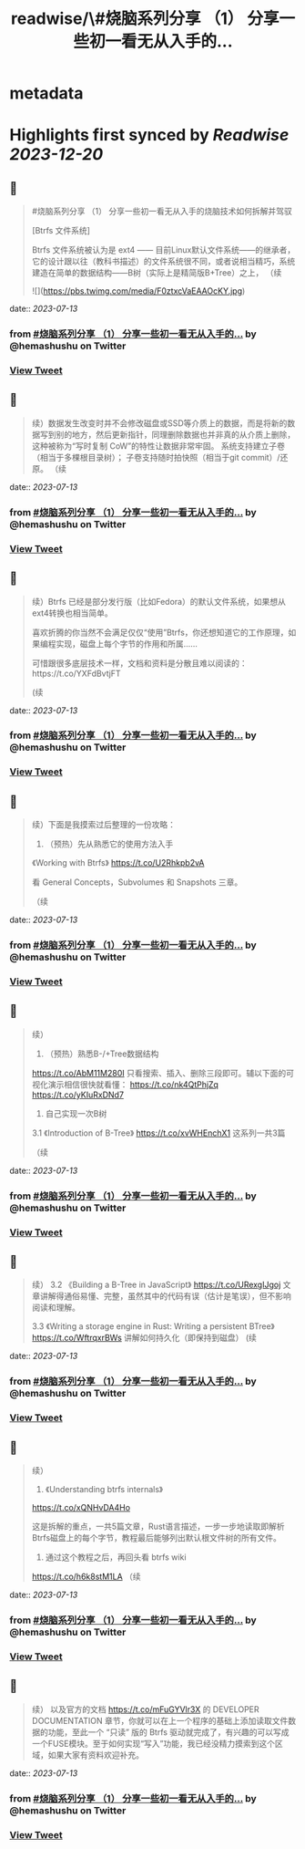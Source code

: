 :PROPERTIES:
:title: readwise/\#烧脑系列分享 （1） 分享一些初一看无从入手的...
:END:


* metadata
:PROPERTIES:
:author: [[hemashushu on Twitter]]
:full-title: "\#烧脑系列分享 （1） 分享一些初一看无从入手的..."
:category: [[tweets]]
:url: https://twitter.com/hemashushu/status/1678986265587507200
:image-url: https://pbs.twimg.com/profile_images/532876409987813377/mdhchUId.png
:END:

* Highlights first synced by [[Readwise]] [[2023-12-20]]
** 📌
#+BEGIN_QUOTE
#烧脑系列分享 （1）
分享一些初一看无从入手的烧脑技术如何拆解并驾驭

[Btrfs 文件系统]

Btrfs 文件系统被认为是 ext4 —— 目前Linux默认文件系统——的继承者，它的设计跟以往（教科书描述）的文件系统很不同，或者说相当精巧，系统建造在简单的数据结构——B树（实际上是精简版B+Tree）之上，
（续 

![](https://pbs.twimg.com/media/F0ztxcVaEAAOcKY.jpg) 
#+END_QUOTE
    date:: [[2023-07-13]]
*** from _#烧脑系列分享 （1） 分享一些初一看无从入手的..._ by @hemashushu on Twitter
*** [[https://twitter.com/hemashushu/status/1678986265587507200][View Tweet]]
** 📌
#+BEGIN_QUOTE
续）数据发生改变时并不会修改磁盘或SSD等介质上的数据，而是将新的数据写到别的地方，然后更新指针，同理删除数据也并非真的从介质上删除，这种被称为“写时复制 CoW”的特性让数据非常牢固。
系统支持建立子卷（相当于多棵根目录树）；
子卷支持随时拍快照（相当于git commit）/还原。
（续 
#+END_QUOTE
    date:: [[2023-07-13]]
*** from _#烧脑系列分享 （1） 分享一些初一看无从入手的..._ by @hemashushu on Twitter
*** [[https://twitter.com/hemashushu/status/1678986268477394945][View Tweet]]
** 📌
#+BEGIN_QUOTE
续）Btrfs 已经是部分发行版（比如Fedora）的默认文件系统，如果想从ext4转换也相当简单。

喜欢折腾的你当然不会满足仅仅“使用”Btrfs，你还想知道它的工作原理，如果编程实现，磁盘上每个字节的作用和所属……

可惜跟很多底层技术一样，文档和资料是分散且难以阅读的：https://t.co/YXFdBvtjFT

(续 
#+END_QUOTE
    date:: [[2023-07-13]]
*** from _#烧脑系列分享 （1） 分享一些初一看无从入手的..._ by @hemashushu on Twitter
*** [[https://twitter.com/hemashushu/status/1678986270985576450][View Tweet]]
** 📌
#+BEGIN_QUOTE
续）下面是我摸索过后整理的一份攻略：

1. （预热）先从熟悉它的使用方法入手
《Working with Btrfs》
https://t.co/U2Rhkpb2vA

看 General Concepts，Subvolumes 和 Snapshots 三章。

（续 
#+END_QUOTE
    date:: [[2023-07-13]]
*** from _#烧脑系列分享 （1） 分享一些初一看无从入手的..._ by @hemashushu on Twitter
*** [[https://twitter.com/hemashushu/status/1678986273476997120][View Tweet]]
** 📌
#+BEGIN_QUOTE
续）
2. （预热）熟悉B-/+Tree数据结构
https://t.co/AbM11M280I
只看搜索、插入、删除三段即可。辅以下面的可视化演示相信很快就看懂：
https://t.co/nk4QtPhjZq
https://t.co/yKIuRxDNd7

3. 自己实现一次B树
3.1 《Introduction of B-Tree》
https://t.co/xvWHEnchX1 这系列一共3篇

（续 
#+END_QUOTE
    date:: [[2023-07-13]]
*** from _#烧脑系列分享 （1） 分享一些初一看无从入手的..._ by @hemashushu on Twitter
*** [[https://twitter.com/hemashushu/status/1678986275993579520][View Tweet]]
** 📌
#+BEGIN_QUOTE
续）
3.2 《Building a B-Tree in JavaScript》
https://t.co/URexgIJgoj
文章讲解得通俗易懂、完整，虽然其中的代码有误（估计是笔误），但不影响阅读和理解。

3.3 《Writing a storage engine in Rust: Writing a persistent BTree》
https://t.co/WftrqxrBWs
讲解如何持久化（即保持到磁盘）
(续 
#+END_QUOTE
    date:: [[2023-07-13]]
*** from _#烧脑系列分享 （1） 分享一些初一看无从入手的..._ by @hemashushu on Twitter
*** [[https://twitter.com/hemashushu/status/1678986278585667584][View Tweet]]
** 📌
#+BEGIN_QUOTE
续）
4. 《Understanding btrfs internals》
https://t.co/xQNHvDA4Ho

这是拆解的重点，一共5篇文章，Rust语言描述，一步一步地读取即解析Btrfs磁盘上的每个字节，教程最后能够列出默认根文件树的所有文件。

5. 通过这个教程之后，再回头看 btrfs wiki
https://t.co/h6k8stM1LA
（续 
#+END_QUOTE
    date:: [[2023-07-13]]
*** from _#烧脑系列分享 （1） 分享一些初一看无从入手的..._ by @hemashushu on Twitter
*** [[https://twitter.com/hemashushu/status/1678986281215483904][View Tweet]]
** 📌
#+BEGIN_QUOTE
续）
以及官方的文档  https://t.co/mFuGYVlr3X 的 DEVELOPER DOCUMENTATION 章节，你就可以在上一个程序的基础上添加读取文件数据的功能，至此一个 “只读” 版的 Btrfs 驱动就完成了，有兴趣的可以写成一个FUSE模块。至于如何实现“写入”功能，我已经没精力摸索到这个区域，如果大家有资料欢迎补充。 
#+END_QUOTE
    date:: [[2023-07-13]]
*** from _#烧脑系列分享 （1） 分享一些初一看无从入手的..._ by @hemashushu on Twitter
*** [[https://twitter.com/hemashushu/status/1678986285124562944][View Tweet]]